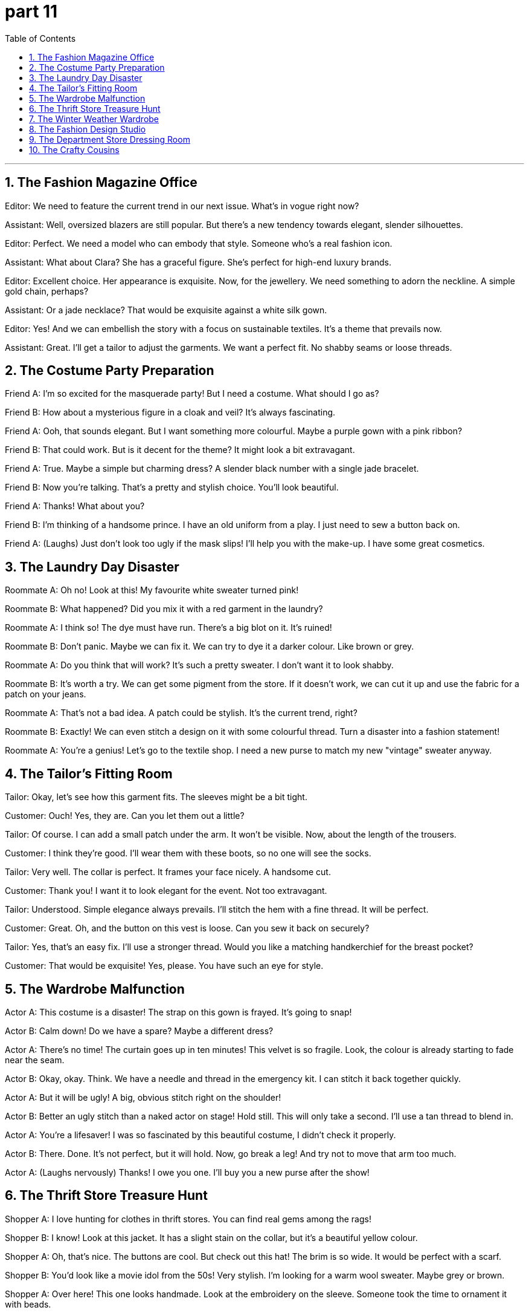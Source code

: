 = part 11
:toc: left
:toclevels: 3
:sectnums:
:stylesheet: myAdocCss.css


'''

== The Fashion Magazine Office

​​Editor:​​ We need to feature the current trend in our next issue. What's in vogue right now?

​​Assistant:​​ Well, oversized blazers are still popular. But there's a new tendency towards elegant, slender silhouettes.

​​Editor:​​ Perfect. We need a model who can embody that style. Someone who's a real fashion icon.

​​Assistant:​​ What about Clara? She has a graceful figure. She's perfect for high-end luxury brands.

​​Editor:​​ Excellent choice. Her appearance is exquisite. Now, for the jewellery. We need something to adorn the neckline. A simple gold chain, perhaps?

​​Assistant:​​ Or a jade necklace? That would be exquisite against a white silk gown.

​​Editor:​​ Yes! And we can embellish the story with a focus on sustainable textiles. It's a theme that prevails now.

​​Assistant:​​ Great. I'll get a tailor to adjust the garments. We want a perfect fit. No shabby seams or loose threads.

== The Costume Party Preparation

​​Friend A:​​ I'm so excited for the masquerade party! But I need a costume. What should I go as?

​​Friend B:​​ How about a mysterious figure in a cloak and veil? It's always fascinating.

​​Friend A:​​ Ooh, that sounds elegant. But I want something more colourful. Maybe a purple gown with a pink ribbon?

​​Friend B:​​ That could work. But is it decent for the theme? It might look a bit extravagant.

​​Friend A:​​ True. Maybe a simple but charming dress? A slender black number with a single jade bracelet.

​​Friend B:​​ Now you're talking. That's a pretty and stylish choice. You'll look beautiful.

​​Friend A:​​ Thanks! What about you?

​​Friend B:​​ I'm thinking of a handsome prince. I have an old uniform from a play. I just need to sew a button back on.

​​Friend A:​​ (Laughs) Just don't look too ugly if the mask slips! I'll help you with the make-up. I have some great cosmetics.

== The Laundry Day Disaster

​​Roommate A:​​ Oh no! Look at this! My favourite white sweater turned pink!

​​Roommate B:​​ What happened? Did you mix it with a red garment in the laundry?

​​Roommate A:​​ I think so! The dye must have run. There's a big blot on it. It's ruined!

​​Roommate B:​​ Don't panic. Maybe we can fix it. We can try to dye it a darker colour. Like brown or grey.

​​Roommate A:​​ Do you think that will work? It's such a pretty sweater. I don't want it to look shabby.

​​Roommate B:​​ It's worth a try. We can get some pigment from the store. If it doesn't work, we can cut it up and use the fabric for a patch on your jeans.

​​Roommate A:​​ That's not a bad idea. A patch could be stylish. It's the current trend, right?

​​Roommate B:​​ Exactly! We can even stitch a design on it with some colourful thread. Turn a disaster into a fashion statement!

​​Roommate A:​​ You're a genius! Let's go to the textile shop. I need a new purse to match my new "vintage" sweater anyway.

== The Tailor's Fitting Room

​​Tailor:​​ Okay, let's see how this garment fits. The sleeves might be a bit tight.

​​Customer:​​ Ouch! Yes, they are. Can you let them out a little?

​​Tailor:​​ Of course. I can add a small patch under the arm. It won't be visible. Now, about the length of the trousers.

​​Customer:​​ I think they're good. I'll wear them with these boots, so no one will see the socks.

​​Tailor:​​ Very well. The collar is perfect. It frames your face nicely. A handsome cut.

​​Customer:​​ Thank you! I want it to look elegant for the event. Not too extravagant.

​​Tailor:​​ Understood. Simple elegance always prevails. I'll stitch the hem with a fine thread. It will be perfect.

​​Customer:​​ Great. Oh, and the button on this vest is loose. Can you sew it back on securely?

​​Tailor:​​ Yes, that's an easy fix. I'll use a stronger thread. Would you like a matching handkerchief for the breast pocket?

​​Customer:​​ That would be exquisite! Yes, please. You have such an eye for style.

== The Wardrobe Malfunction

​​Actor A:​​ This costume is a disaster! The strap on this gown is frayed. It's going to snap!

​​Actor B:​​ Calm down! Do we have a spare? Maybe a different dress?

​​Actor A:​​ There's no time! The curtain goes up in ten minutes! This velvet is so fragile. Look, the colour is already starting to fade near the seam.

​​Actor B:​​ Okay, okay. Think. We have a needle and thread in the emergency kit. I can stitch it back together quickly.

​​Actor A:​​ But it will be ugly! A big, obvious stitch right on the shoulder!

​​Actor B:​​ Better an ugly stitch than a naked actor on stage! Hold still. This will only take a second. I'll use a tan thread to blend in.

​​Actor A:​​ You're a lifesaver! I was so fascinated by this beautiful costume, I didn't check it properly.

​​Actor B:​​ There. Done. It's not perfect, but it will hold. Now, go break a leg! And try not to move that arm too much.

​​Actor A:​​ (Laughs nervously) Thanks! I owe you one. I'll buy you a new purse after the show!

== The Thrift Store Treasure Hunt

​​Shopper A:​​ I love hunting for clothes in thrift stores. You can find real gems among the rags!

​​Shopper B:​​ I know! Look at this jacket. It has a slight stain on the collar, but it's a beautiful yellow colour.

​​Shopper A:​​ Oh, that's nice. The buttons are cool. But check out this hat! The brim is so wide. It would be perfect with a scarf.

​​Shopper B:​​ You'd look like a movie idol from the 50s! Very stylish. I'm looking for a warm wool sweater. Maybe grey or brown.

​​Shopper A:​​ Over here! This one looks handmade. Look at the embroidery on the sleeve. Someone took the time to ornament it with beads.

​​Shopper B:​​ Wow, that's exquisite work. It's not shabby at all. It's like a piece of jewellery you can wear.

​​Shopper A:​​ Exactly! And it's only a few dollars. What a find! We should clothe ourselves entirely from this place.

​​Shopper B:​​ (Laughs) Our own personal hairdressing and make-up might not match the vintage style, but we can try!

​​Shopper A:​​ True! Let's pay for these and go. I need to spin through the rack of skirts before we leave. I saw a purple one with a lace trim.

​​Shopper B:​​ Okay, but hurry! I want to see if they have any belts or gloves to complete our new old looks.

== The Winter Weather Wardrobe

​​Friend A:​​ Brr, it's freezing! I need my warmest clothes. Where's my overcoat?

​​Friend B:​​ In the wardrobe, I think. With the long robe? Don't forget your gloves and a stocking cap.

​​Friend A:​​ Got them. And my scarf. I'll wrap it tight. I hate it when the cold air gets up my sleeve.

​​Friend B:​​ Tell me about it. I'm wearing two pairs of socks with my boots. My feet are always cold.

​​Friend A:​​ Smart. I have a slight cold, so I need to bundle up. I look a bit ugly in all these layers, but it's better than being sick!

​​Friend B:​​ (Laughs) You look charming! Like a slightly plump, elegant bear. Very in vogue for Arctic explorers.

​​Friend A:​​ Very funny. Pass me that purse, will you? My wallet is inside. I need to buy a hot drink.

​​Friend B:​​ Here you go. Maybe you should get a new belt too. That one looks a bit ragged.

​​Friend A:​​ It's my lucky belt! It has a cool clasp. But you're right, it is looking a bit shabby. Okay, new belt it is. And maybe some new slippers for indoors.

​​Friend B:​​ Now you're talking! Let's go shopping after our coffee. We can find a pin to fix that loose strap on your overalls, too.

== The Fashion Design Studio

​​Designer:​​ I'm fascinated by the current trend. Stripes are making a huge comeback in popularity.

​​Assistant:​​ Absolutely. But which stripe? Wide? Thin? Multi-colored? We need to choose the right style for our new line of trousers.

​​Designer:​​ Let's start with something classic. A thin, elegant stripe. It has a certain grace. We can use it on both jeans and more formal trousers.

​​Assistant:​​ Good idea. And we can add a unique touch. Maybe embroider a small jewel motif along the pocket seam? Just a simple string of beads.

​​Designer:​​ I love that! It's a subtle detail that makes the garment special. But won't that make the jeans too fancy for everyday wear?

​​Assistant:​​ Not necessarily. If we keep the rest of the design simple, the embroidered jewel will be a fascinating focal point. It'll appeal to people who want something beyond basic denim.

​​Designer:​​ True. It's all about balance. Okay, let's draft a few samples. I'm excited to see how the stripe and the embroidery work together.

== The Department Store Dressing Room

​​Shopper A:​​ Okay, be honest. Do these trousers make me look... weird? The vertical stripe is so bold.

​​Shopper B:​​ Weird? No! They're fascinating! The stripe gives you a long, graceful line. It's very slimming.

​​Shopper A:​​ Really? You're not just saying that? I feel like a giant candy cane.

​​Shopper B:​​ (Laughs) A very stylish candy cane! The popularity of striped pants is insane right now. Everyone's wearing them. You'll fit right in.

​​Shopper A:​​ Hmm. Maybe. But look at the detail on these jeans. They have a little embroidered design on the back pocket. It's like a tiny jewel.

​​Shopper B:​​ Oh, I love that! It's a perfect touch. It's subtle but special. It's much more unique than just a plain string of stitches.

​​Shopper A:​​ You're right. Okay, you've convinced me. I'll get the striped trousers AND the jeans. My wallet is going to hate me.

​​Shopper B:​​ That's the spirit! Now, should we go look at cosmetics? I need new make-up. A look this stylish needs a perfect face to match!

== The Crafty Cousins

​​Cousin A:​​ I'm bored. What should we do? My popularity is at an all-time low today. No plans.

​​Cousin B:​​ Let's do something crafty! I have some old jeans we can upcycle. We can use this string and embroidery thread.

​​Cousin A:​​ Embroider jeans? That sounds... complicated. My sewing skills are not exactly graceful.

​​Cousin B:​​ It's easy! I'll show you. We can just sew a simple stripe down the side. Or maybe a little heart? It's fascinating to see plain fabric turn into something personal.

​​Cousin A:​​ Okay, that does sound kind of cool. Like adding a jewel to a crown. But what if I mess up the stitch?

​​Cousin B:​​ No worries! That's the beauty of it. If you don't like it, you just pull the string out. No harm done. It's not like permanent make-up!

​​Cousin A:​​ (Laughs) True! Okay, I'm in. But if these turn out ugly, you're wearing them to family dinner.

​​Cousin B:​​ Deal! This is going to be fun. Pass me the scissors. Let's create some wearable art!